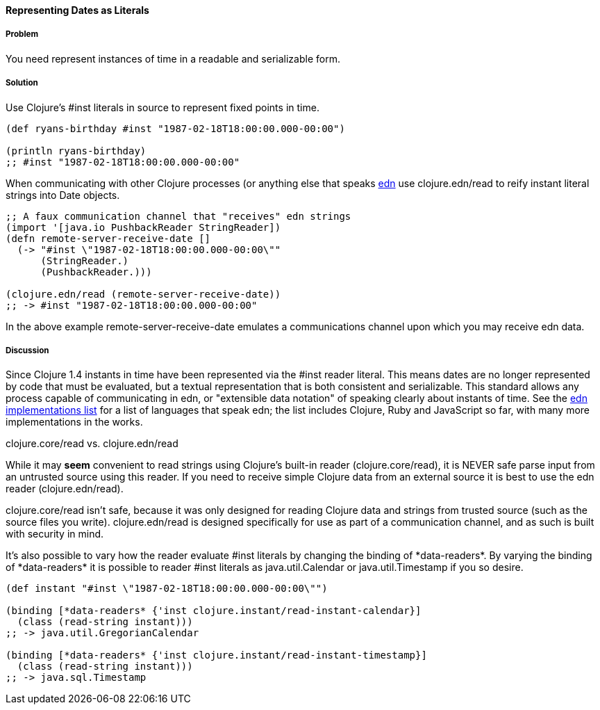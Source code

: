 [[sec_primitives_dates_reader_literal]]
==== Representing Dates as Literals

===== Problem

You need represent instances of time in a readable and serializable form.

===== Solution

Use Clojure's +#inst+ literals in source to represent fixed points in
time.

[source,clojure]
----
(def ryans-birthday #inst "1987-02-18T18:00:00.000-00:00")

(println ryans-birthday)
;; #inst "1987-02-18T18:00:00.000-00:00"
----

When communicating with other Clojure processes (or anything else that
speaks https://github.com/edn-format/edn[edn] use +clojure.edn/read+
to reify instant literal strings into Date objects.

[source,clojure]
----
;; A faux communication channel that "receives" edn strings
(import '[java.io PushbackReader StringReader])
(defn remote-server-receive-date []
  (-> "#inst \"1987-02-18T18:00:00.000-00:00\""
      (StringReader.)
      (PushbackReader.))) 

(clojure.edn/read (remote-server-receive-date))
;; -> #inst "1987-02-18T18:00:00.000-00:00"
----

In the above example +remote-server-receive-date+ emulates a
communications channel upon which you may receive edn data.

===== Discussion

Since Clojure 1.4 instants in time have been represented via
the +#inst+ reader literal. This means dates are no longer represented
by code that must be evaluated, but a textual representation that is both
consistent and serializable. This standard allows any process capable
of communicating in edn, or "extensible data notation" of speaking
clearly about instants of time. See the
https://github.com/edn-format/edn/wiki/Implementations[edn
implementations list] for a list of languages that speak edn; the list
includes Clojure, Ruby and JavaScript so far, with many more
implementations in the works.

.clojure.core/read vs. clojure.edn/read
****
While it may *seem* convenient to read strings using Clojure's
built-in reader (+clojure.core/read+), it is NEVER safe parse input
from an untrusted source using this reader. If you need to receive
simple Clojure data from an external source it is best to use the edn
reader (+clojure.edn/read+).

+clojure.core/read+ isn't safe, because it was only designed for
reading Clojure data and strings from trusted source (such as the
source files you write). +clojure.edn/read+ is designed specifically
for use as part of a communication channel, and as such is built with
security in mind.
****

It's also possible to vary how the reader evaluate +#inst+ literals
by changing the binding of +*data-readers*+. By varying the binding of
+*data-readers*+ it is possible to reader +#inst+ literals as
+java.util.Calendar+ or +java.util.Timestamp+ if you so desire.

[source,clojure]
----
(def instant "#inst \"1987-02-18T18:00:00.000-00:00\"")

(binding [*data-readers* {'inst clojure.instant/read-instant-calendar}]
  (class (read-string instant)))
;; -> java.util.GregorianCalendar

(binding [*data-readers* {'inst clojure.instant/read-instant-timestamp}]
  (class (read-string instant)))
;; -> java.sql.Timestamp
----

